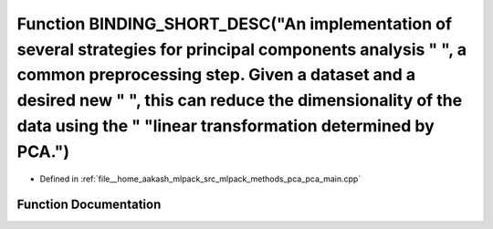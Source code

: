 .. _exhale_function_pca__main_8cpp_1a26ae9d0e610097ea4a968842c600f0ef:

Function BINDING_SHORT_DESC("An implementation of several strategies for principal components analysis " ", a common preprocessing step. Given a dataset and a desired new " ", this can reduce the dimensionality of the data using the " "linear transformation determined by PCA.")
======================================================================================================================================================================================================================================================================================

- Defined in :ref:`file__home_aakash_mlpack_src_mlpack_methods_pca_pca_main.cpp`


Function Documentation
----------------------


.. doxygenfunction:: BINDING_SHORT_DESC("An implementation of several strategies for principal components analysis " ", a common preprocessing step. Given a dataset and a desired new " ", this can reduce the dimensionality of the data using the " "linear transformation determined by PCA.")
